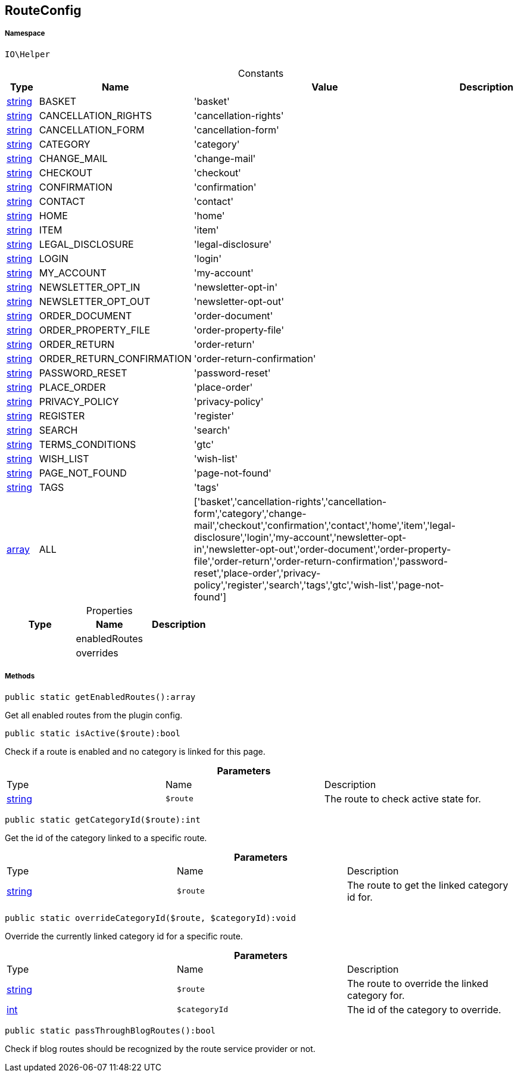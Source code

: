 :table-caption!:
:example-caption!:
:source-highlighter: prettify
:sectids!:
[[io__routeconfig]]
== RouteConfig





===== Namespace

`IO\Helper`




.Constants
|===
|Type |Name |Value |Description

|link:http://php.net/string[string^]
    |BASKET
    |'basket'
    |
|link:http://php.net/string[string^]
    |CANCELLATION_RIGHTS
    |'cancellation-rights'
    |
|link:http://php.net/string[string^]
    |CANCELLATION_FORM
    |'cancellation-form'
    |
|link:http://php.net/string[string^]
    |CATEGORY
    |'category'
    |
|link:http://php.net/string[string^]
    |CHANGE_MAIL
    |'change-mail'
    |
|link:http://php.net/string[string^]
    |CHECKOUT
    |'checkout'
    |
|link:http://php.net/string[string^]
    |CONFIRMATION
    |'confirmation'
    |
|link:http://php.net/string[string^]
    |CONTACT
    |'contact'
    |
|link:http://php.net/string[string^]
    |HOME
    |'home'
    |
|link:http://php.net/string[string^]
    |ITEM
    |'item'
    |
|link:http://php.net/string[string^]
    |LEGAL_DISCLOSURE
    |'legal-disclosure'
    |
|link:http://php.net/string[string^]
    |LOGIN
    |'login'
    |
|link:http://php.net/string[string^]
    |MY_ACCOUNT
    |'my-account'
    |
|link:http://php.net/string[string^]
    |NEWSLETTER_OPT_IN
    |'newsletter-opt-in'
    |
|link:http://php.net/string[string^]
    |NEWSLETTER_OPT_OUT
    |'newsletter-opt-out'
    |
|link:http://php.net/string[string^]
    |ORDER_DOCUMENT
    |'order-document'
    |
|link:http://php.net/string[string^]
    |ORDER_PROPERTY_FILE
    |'order-property-file'
    |
|link:http://php.net/string[string^]
    |ORDER_RETURN
    |'order-return'
    |
|link:http://php.net/string[string^]
    |ORDER_RETURN_CONFIRMATION
    |'order-return-confirmation'
    |
|link:http://php.net/string[string^]
    |PASSWORD_RESET
    |'password-reset'
    |
|link:http://php.net/string[string^]
    |PLACE_ORDER
    |'place-order'
    |
|link:http://php.net/string[string^]
    |PRIVACY_POLICY
    |'privacy-policy'
    |
|link:http://php.net/string[string^]
    |REGISTER
    |'register'
    |
|link:http://php.net/string[string^]
    |SEARCH
    |'search'
    |
|link:http://php.net/string[string^]
    |TERMS_CONDITIONS
    |'gtc'
    |
|link:http://php.net/string[string^]
    |WISH_LIST
    |'wish-list'
    |
|link:http://php.net/string[string^]
    |PAGE_NOT_FOUND
    |'page-not-found'
    |
|link:http://php.net/string[string^]
    |TAGS
    |'tags'
    |
|link:http://php.net/array[array^]
    |ALL
    |['basket','cancellation-rights','cancellation-form','category','change-mail','checkout','confirmation','contact','home','item','legal-disclosure','login','my-account','newsletter-opt-in','newsletter-opt-out','order-document','order-property-file','order-return','order-return-confirmation','password-reset','place-order','privacy-policy','register','search','tags','gtc','wish-list','page-not-found']
    |
|===


.Properties
|===
|Type |Name |Description

|
    |enabledRoutes
    |
|
    |overrides
    |
|===


===== Methods

[source%nowrap, php]
----

public static getEnabledRoutes():array

----

    





Get all enabled routes from the plugin config.

[source%nowrap, php]
----

public static isActive($route):bool

----

    





Check if a route is enabled and no category is linked for this page.

.*Parameters*
|===
|Type |Name |Description
|link:http://php.net/string[string^]
a|`$route`
|The route to check active state for.
|===


[source%nowrap, php]
----

public static getCategoryId($route):int

----

    





Get the id of the category linked to a specific route.

.*Parameters*
|===
|Type |Name |Description
|link:http://php.net/string[string^]
a|`$route`
|The route to get the linked category id for.
|===


[source%nowrap, php]
----

public static overrideCategoryId($route, $categoryId):void

----

    





Override the currently linked category id for a specific route.

.*Parameters*
|===
|Type |Name |Description
|link:http://php.net/string[string^]
a|`$route`
|The route to override the linked category for.

|link:http://php.net/int[int^]
a|`$categoryId`
|The id of the category to override.
|===


[source%nowrap, php]
----

public static passThroughBlogRoutes():bool

----

    





Check if blog routes should be recognized by the route service provider or not.

